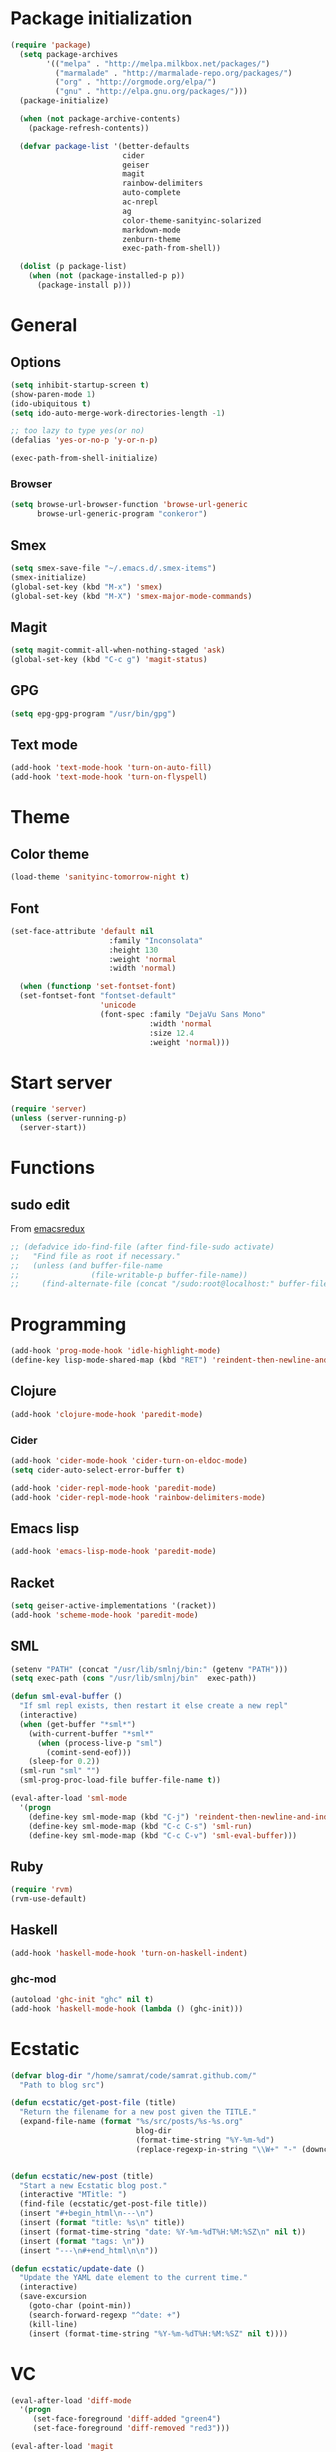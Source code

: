 * Package initialization
#+BEGIN_SRC emacs-lisp
  (require 'package)
    (setq package-archives
          '(("melpa" . "http://melpa.milkbox.net/packages/")
            ("marmalade" . "http://marmalade-repo.org/packages/")
            ("org" . "http://orgmode.org/elpa/")
            ("gnu" . "http://elpa.gnu.org/packages/")))
    (package-initialize)
    
    (when (not package-archive-contents)
      (package-refresh-contents))
    
    (defvar package-list '(better-defaults
                           cider
                           geiser
                           magit
                           rainbow-delimiters
                           auto-complete
                           ac-nrepl
                           ag
                           color-theme-sanityinc-solarized
                           markdown-mode
                           zenburn-theme
                           exec-path-from-shell))
  
    (dolist (p package-list)
      (when (not (package-installed-p p))
        (package-install p)))
#+END_SRC
* General
** Options
#+BEGIN_SRC emacs-lisp
  (setq inhibit-startup-screen t)
  (show-paren-mode 1)
  (ido-ubiquitous t)
  (setq ido-auto-merge-work-directories-length -1)
  
  ;; too lazy to type yes(or no)
  (defalias 'yes-or-no-p 'y-or-n-p)
  
  (exec-path-from-shell-initialize)
#+END_SRC
*** Browser
#+BEGIN_SRC emacs-lisp
(setq browse-url-browser-function 'browse-url-generic
      browse-url-generic-program "conkeror")
#+END_SRC
** Smex
#+BEGIN_SRC emacs-lisp
(setq smex-save-file "~/.emacs.d/.smex-items")
(smex-initialize)
(global-set-key (kbd "M-x") 'smex)
(global-set-key (kbd "M-X") 'smex-major-mode-commands)
#+END_SRC
** Magit
#+BEGIN_SRC emacs-lisp
  (setq magit-commit-all-when-nothing-staged 'ask)
  (global-set-key (kbd "C-c g") 'magit-status)
#+END_SRC
** GPG
#+BEGIN_SRC emacs-lisp
(setq epg-gpg-program "/usr/bin/gpg")
#+END_SRC
** Text mode
#+BEGIN_SRC emacs-lisp
(add-hook 'text-mode-hook 'turn-on-auto-fill)
(add-hook 'text-mode-hook 'turn-on-flyspell)
#+END_SRC
* Theme
** Color theme
#+BEGIN_SRC emacs-lisp
  (load-theme 'sanityinc-tomorrow-night t)
#+END_SRC
** Font
#+BEGIN_SRC emacs-lisp
(set-face-attribute 'default nil
                      :family "Inconsolata"
                      :height 130
                      :weight 'normal
                      :width 'normal)

  (when (functionp 'set-fontset-font)
  (set-fontset-font "fontset-default"
                    'unicode
                    (font-spec :family "DejaVu Sans Mono"
                               :width 'normal
                               :size 12.4
                               :weight 'normal)))
#+END_SRC

* Start server
#+BEGIN_SRC emacs-lisp
(require 'server)
(unless (server-running-p)
  (server-start))
#+END_SRC
* Functions
** sudo edit
From [[http://emacsredux.com/blog/2013/04/21/edit-files-as-root/][emacsredux]]
#+BEGIN_SRC emacs-lisp
  ;; (defadvice ido-find-file (after find-file-sudo activate)
  ;;   "Find file as root if necessary."
  ;;   (unless (and buffer-file-name
  ;;                (file-writable-p buffer-file-name))
  ;;     (find-alternate-file (concat "/sudo:root@localhost:" buffer-file-name))))

#+END_SRC

* Programming
#+BEGIN_SRC emacs-lisp
(add-hook 'prog-mode-hook 'idle-highlight-mode)
(define-key lisp-mode-shared-map (kbd "RET") 'reindent-then-newline-and-indent)
#+END_SRC

** Clojure
#+BEGIN_SRC emacs-lisp
(add-hook 'clojure-mode-hook 'paredit-mode)
#+END_SRC

*** Cider
#+BEGIN_SRC emacs-lisp
  (add-hook 'cider-mode-hook 'cider-turn-on-eldoc-mode)
  (setq cider-auto-select-error-buffer t)
  
  (add-hook 'cider-repl-mode-hook 'paredit-mode)
  (add-hook 'cider-repl-mode-hook 'rainbow-delimiters-mode)
#+END_SRC
** Emacs lisp
#+BEGIN_SRC emacs-lisp
(add-hook 'emacs-lisp-mode-hook 'paredit-mode)

#+END_SRC
** Racket
#+BEGIN_SRC emacs-lisp
(setq geiser-active-implementations '(racket))
(add-hook 'scheme-mode-hook 'paredit-mode)
#+END_SRC

** SML
#+BEGIN_SRC emacs-lisp
(setenv "PATH" (concat "/usr/lib/smlnj/bin:" (getenv "PATH")))
(setq exec-path (cons "/usr/lib/smlnj/bin"  exec-path))

(defun sml-eval-buffer ()
  "If sml repl exists, then restart it else create a new repl"
  (interactive)
  (when (get-buffer "*sml*")
    (with-current-buffer "*sml*"
      (when (process-live-p "sml")
        (comint-send-eof)))
    (sleep-for 0.2))
  (sml-run "sml" "")
  (sml-prog-proc-load-file buffer-file-name t))

(eval-after-load 'sml-mode
  '(progn
    (define-key sml-mode-map (kbd "C-j") 'reindent-then-newline-and-indent)
    (define-key sml-mode-map (kbd "C-c C-s") 'sml-run)
    (define-key sml-mode-map (kbd "C-c C-v") 'sml-eval-buffer)))
#+END_SRC

** Ruby
#+BEGIN_SRC emacs-lisp
(require 'rvm)
(rvm-use-default)
#+END_SRC

** Haskell
#+BEGIN_SRC emacs-lisp
  (add-hook 'haskell-mode-hook 'turn-on-haskell-indent)
  
#+END_SRC

*** ghc-mod
#+BEGIN_SRC emacs-lisp
  (autoload 'ghc-init "ghc" nil t)
  (add-hook 'haskell-mode-hook (lambda () (ghc-init)))
#+END_SRC
* Ecstatic
#+BEGIN_SRC emacs-lisp
(defvar blog-dir "/home/samrat/code/samrat.github.com/"
  "Path to blog src")

(defun ecstatic/get-post-file (title)
  "Return the filename for a new post given the TITLE."
  (expand-file-name (format "%s/src/posts/%s-%s.org"
                            blog-dir
                            (format-time-string "%Y-%m-%d")
                            (replace-regexp-in-string "\\W+" "-" (downcase title)))))


(defun ecstatic/new-post (title)
  "Start a new Ecstatic blog post."
  (interactive "MTitle: ")
  (find-file (ecstatic/get-post-file title))
  (insert "#+begin_html\n---\n")
  (insert (format "title: %s\n" title))
  (insert (format-time-string "date: %Y-%m-%dT%H:%M:%SZ\n" nil t))
  (insert (format "tags: \n"))
  (insert "---\n#+end_html\n\n"))

(defun ecstatic/update-date ()
  "Update the YAML date element to the current time."
  (interactive)
  (save-excursion
    (goto-char (point-min))
    (search-forward-regexp "^date: +")
    (kill-line)
    (insert (format-time-string "%Y-%m-%dT%H:%M:%SZ" nil t))))
#+END_SRC
* VC
#+BEGIN_SRC emacs-lisp
(eval-after-load 'diff-mode
  '(progn
     (set-face-foreground 'diff-added "green4")
     (set-face-foreground 'diff-removed "red3")))

(eval-after-load 'magit
  '(progn
     (set-face-foreground 'magit-diff-add "green4")
     (set-face-foreground 'magit-diff-del "red3")))
#+END_SRC

* Org
#+BEGIN_SRC emacs-lisp
  (require 'org-protocol)
  (require 'ox-latex)
  (setq org-directory "~/Dropbox/notes")
  (setq org-agenda-files (list org-directory))

  (setq org-startup-indented t)
  (setq org-startup-folded t)
  (setq org-src-fontify-natively t)
#+END_SRC
** Org keys   
#+BEGIN_SRC emacs-lisp
(define-key global-map "\C-cc" 'org-capture)
(define-key global-map "\C-cl" 'org-store-link)
(define-key global-map "\C-ca" 'org-agenda)
;;(define-key global-map "\C-cb" 'org-iswitchb)
#+END_SRC
** Org babel
#+BEGIN_SRC emacs-lisp
(require 'ob)
(require 'ob-tangle)
(org-babel-do-load-languages
 'org-babel-load-languages
 '((clojure . t)
   (scheme . t)
   (python . t)
   (sh . t)
   (R . t)
   (haskell . t)))

(setq org-confirm-babel-evaluate nil)
(setq org-src-window-setup 'current-window)

(setq org-babel-default-header-args
      '((:session . "none")
        (:results . "replace")
        (:exports . "code")
        (:cache . "no")
        (:noweb . "yes")
        (:hlines . "no")
        (:tangle . "no")
        (:padnewline . "yes")))
#+END_SRC
** Capture templates
#+BEGIN_SRC emacs-lisp
(setq org-capture-templates
      '(("t" "Todo" entry (file+headline "todo.org" "Unsorted") "* TODO %i%?")
        ("n" "Notes" entry (file+headline "notes.org" "Notes") "** %? ")
        ("j" "Journal" entry (file+datetree "journal.org") "* %i%?")
        ("C" "Coursera" entry (file+headline "samrat.org" "Coursera")
         "* NEXT %?%a\n  :PROPERTIES:\n  :CAPTURED: %U\n  :END:\n\n%i" :prepend t)
        ("w" "Default template"
          entry
          (file+headline "~/notes/samrat.org" "Bookmarks")
          "* %c\n %u\n\n  %i")))
#+END_SRC
*** Org protocol
#+BEGIN_SRC emacs-lisp
  (defun org-protocol-capture-and-finalize (info)
    "Like org-protocol-capture, but finalizes capture."
    (if (and (boundp 'org-stored-links)
             (progn (org-protocol-do-capture info)
                    (org-capture-finalize)))
        (message "Item captured."))
    nil)

  (setq org-protocol-protocol-alist
               '(("bookmark"
                  :protocol "bookmark"
                  :function org-protocol-capture-and-finalize)))

#+END_SRC
* ERC
#+BEGIN_SRC emacs-lisp
  (setq erc-hide-list '("JOIN" "PART" "QUIT"))
  
#+END_SRC
* Feeds
#+BEGIN_SRC emacs-lisp
    (require 'elfeed)
    
    (setq elfeed-feeds
          '("http://nullprogram.com/feeds/"
            "http://www.terminally-incoherent.com/blog/feed/"
            "http://samrat.me/feeds/all.xml"
            "http://planet.clojure.in/atom.xml"
            "http://feeds.feedburner.com/alistapart/main"
            "http://swizec.com/blog/feed/atom"
            "http://feeds.feedburner.com/adequatelygood"
            "http://lucumr.pocoo.org/feed.atom"
            "http://feeds.feedburner.com/brainpickings/rss"
            "http://feeds.feedburner.com/bkonkle-latest-posts"
            "http://worrydream.com/feed.xml"
            "http://briancarper.net/feed"
            "http://clojurefun.wordpress.com/feed/"
            "http://feeds.feedburner.com/codinghorror/"
            "http://danariely.com/feed/"
            "http://feed.dilbert.com/dilbert/blog"
            "http://www.eflorenzano.com/blog/feeds/all/"
            "http://www.exampler.com/blog/"
            "http://feeds.feedburner.com/feross"
            "http://feeds.feedburner.com/FlowingData"
            "http://blog.dscpl.com.au/feeds/posts/default"
            "http://www.hackwriting.com/feed/"
            "http://www.jeffwofford.com/?feed=rss2"
            "http://lethain.com/feeds/all/"
            "http://www.willmcgugan.com/feed/"
            "http://blog.jgc.org/feeds/posts/default"
            "http://www.joelonsoftware.com/rss.xml"
            "http://www.josscrowcroft.com/feed/"
            "http://markos.gaivo.net/blog/?feed=rss2"
            "http://feeds.feedburner.com/DavidCramernet"
            "http://karlmendes.com/feed/"
            "http://kennethreitz.com/feeds/all.atom.xml"
            "http://longform.org/feed.rss"
            "http://longreads.com/rss/"
            "http://www.loper-os.org/?feed=rss2"
            "http://jeremykun.com/feed/"
            "http://biditacharya.wordpress.com/feed/"
            "http://mattgemmell.com/atom.xml"
            "http://matt.might.net/articles/feed.rss"
            ;;"http://www.mechanicalgirl.com/feeds/all/"
            "http://mitchellhashimoto.com/rss"
            "http://blog.mixu.net/feed/"
            "http://www.morethanseven.net/articles.atom"
            "http://www.mostly-decidable.org/feeds/posts/default"
            "http://normansoven.com/feed/"
            "http://paulbuchheit.blogspot.com/feeds/posts/default"
            "http://paulrouget.com/index.xml"
            "http://feeds.feedburner.com/philippbosch"
            "http://allendowney.blogspot.com/feeds/posts/default"
            "http://reminiscential.wordpress.com/feed/"
            "http://feeds.feedburner.com/rudiusmedia/rch"
            ;; "http://www.saltycrane.com/feeds/latest/"
            "http://www.sciten.com/rss"
            "http://feeds.feedburner.com/techoctave"
            "http://simplebits.com/feed/"
            "http://slacy.com/blog/feed/"
            "http://feeds2.feedburner.com/stevelosh"
            "http://steve-yegge.blogspot.com/atom.xml"
            "http://sympodial.com/rss"
            "http://technomancy.us/feed/atom.xml"
            "http://thadeusb.com/feed.atom"
            "http://feeds.feedburner.com/JasonShen"
            "http://feeds.feedburner.com/b-list-entries"
            "http://www.johndcook.com/blog/feed/"
            "http://blog.thelifeofkenneth.com/feeds/posts/default"
            "http://feeds.feedburner.com/ThomasPelletier"
            "http://feeds2.feedburner.com/UnderstandingUncertainty"
            "http://feeds.feedburner.com/Vijaykirancom"
            "http://devblog.avdi.org/feed/"
            "http://waxy.org/index.xml"
            "http://terrytao.wordpress.com/feed/"
            "http://www.wisdomandwonder.com/feed"
            "http://feeds.feedburner.com/holman"
            "http://feeds.feedburner.com/ideolalia/zXGt"
            "http://hobershort.wordpress.com/feed/"
            "http://lemire.me/blog/feed/"
            ;; "http://antirez.com/rss"
            "http://feeds.feedburner.com/ChrisGranger"
            "http://gladwell.typepad.com/gladwellcom/atom.xml"
            "http://feeds.feedburner.com/catonmat"
            "http://ignorethecode.net/blog/rss/"
            "http://jessenoller.com/feed/"
            "http://www.futurealoof.com/site.rss"
            "http://feeds.feedburner.com/miraculous"
            "http://prog21.dadgum.com/atom.xml"
            "http://feeds.feedburner.com/rdegges"
            "http://semilshah.wordpress.com/feed/"
            "http://feeds.feedburner.com/SimpleBadLuck"
            "http://feeds.feedburner.com/zachwill"
            "http://lesswrong.com/wiki/Homepage/.rss"
            "http://feeds.feedburner.com/Betterexplained"
            "http://www.commandlinefu.com/feed/tenup"
            "http://disclojure.org/feed/"
            "http://www.learningclojure.com/feeds/posts/default"
            "http://programmingpraxis.com/feed/"
            "http://feeds.feedburner.com/thechangelog"
            "http://whattheemacsd.com/atom.xml"
            "http://isbullsh.it/rss.xml"
            "http://feeds.feedburner.com/MusingsOfALispnik"
            "http://feeds.feedburner.com/sl4m"
            "http://feeds.feedburner.com/TomMoertelsBlog"
            "http://planet.haskell.org/atom.xml"
            "http://spencertipping.com/feed.atom"
            "http://smyck.net/feed/"
            "http://arrdem.com/feeds/index.xml"))
#+END_SRC
